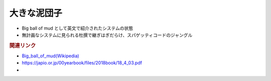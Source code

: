 大きな泥団子
==========================================
* Big ball of mud として英文で紹介されたシステムの状態
* 無計画なシステムに見られる杜撰で継ぎはぎだらけ、スパゲッティコードのジャングル

.. rubric:: 関連リンク
* `Big_ball_of_mud(Wikipedia) <https://en.wikipedia.org/wiki/Big_ball_of_mud>`_ 
* https://japio.or.jp/00yearbook/files/2018book/18_4_03.pdf
* 
